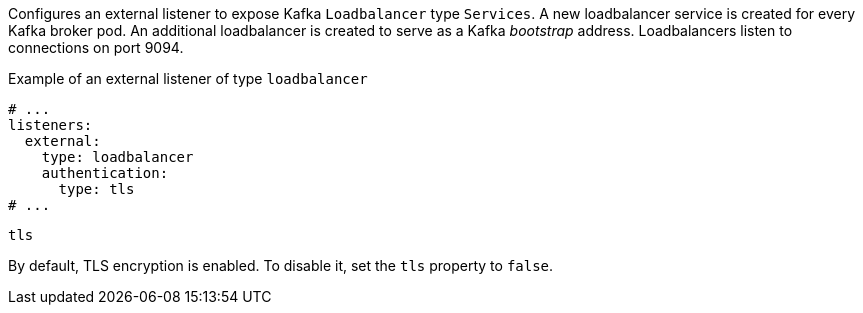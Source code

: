 Configures an external listener to expose Kafka `Loadbalancer` type `Services`.
A new loadbalancer service is created for every Kafka broker pod.
An additional loadbalancer is created to serve as a Kafka _bootstrap_ address.
Loadbalancers listen to connections on port 9094.

.Example of an external listener of type `loadbalancer`
[source,yaml,subs="attributes+"]
----
# ...
listeners:
  external:
    type: loadbalancer
    authentication:
      type: tls
# ...
----

[id='property-loadbalancer-listener-tls-{context}']
.`tls`

By default, TLS encryption is enabled.
To disable it, set the `tls` property to `false`.
